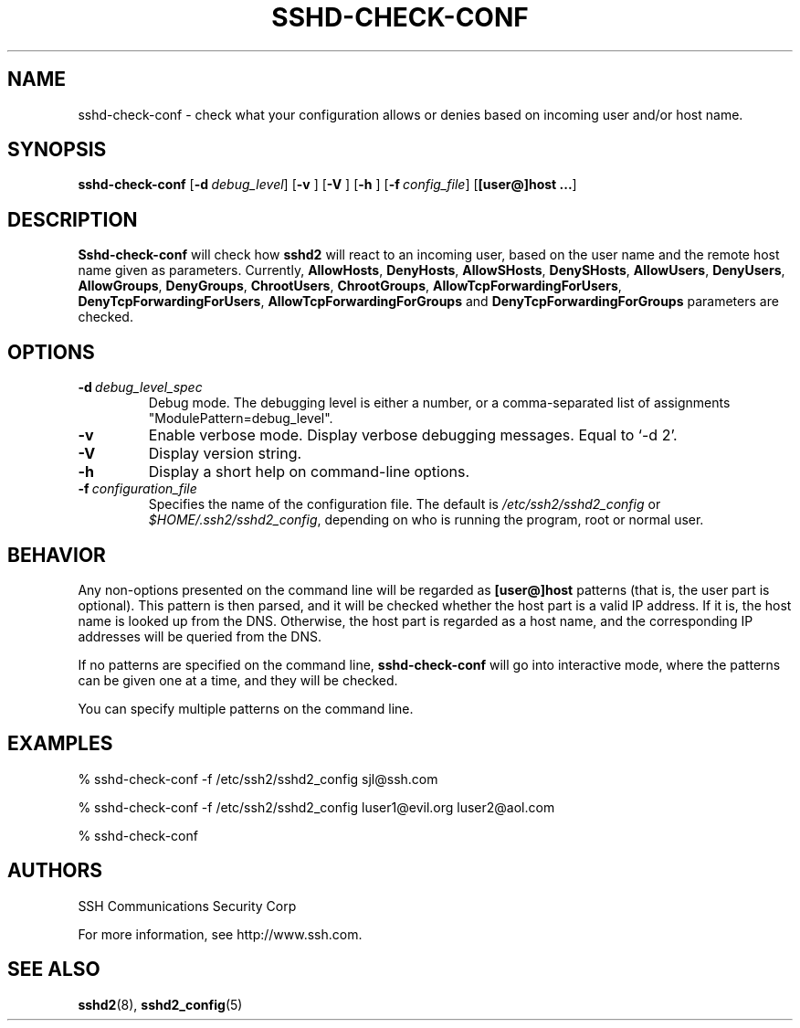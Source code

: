 .\"  -*- nroff -*-
.\"
.\" sshd-check-conf.5
.\"
.\" Author: Sami Lehtinen <sjl@ssh.com>
.\"
.\" Copyright (C) 2001 SSH Communications Security, Finland
.\" All rights reserved
.\"
.TH SSHD-CHECK-CONF 5 "May 28, 2001" "SSH2" "SSH2"

.SH NAME
sshd-check-conf \- check what your configuration allows or denies
based on incoming user and/or host name.

.SH SYNOPSIS
.B sshd-check-conf
[\c
.BI \-d \ debug_level\fR\c
]
[\c
.BI \-v
]
[\c
.BI \-V
]
[\c
.BI \-h
]
[\c
.BI \-f \ config_file\fR\c
]
[\c
.B [user@]host ...\fR\c
]

.SH DESCRIPTION 
.LP
.B Sshd-check-conf
will check how 
.B sshd2
will react to an incoming user, based on the user name and the remote
host name given as parameters. Currently,
.BR AllowHosts ,
.BR DenyHosts ,
.BR AllowSHosts ,
.BR DenySHosts ,
.BR AllowUsers ,
.BR DenyUsers ,
.BR AllowGroups ,
.BR DenyGroups ,
.BR ChrootUsers ,
.BR ChrootGroups ,
.BR AllowTcpForwardingForUsers ,
.BR DenyTcpForwardingForUsers ,
.B AllowTcpForwardingForGroups
and
.BR DenyTcpForwardingForGroups
parameters are checked.

.LP
.SH OPTIONS
.TP
.BI \-d \ debug_level_spec
Debug mode.  The debugging level is either a number, or a
comma-separated list of assignments "ModulePattern=debug_level".
.ne 3
.TP
.BI \-v
Enable verbose mode. Display verbose debugging messages. Equal to
`-d 2'.
.ne 3
.TP
.BI \-V
Display version string.
.ne 3
.TP
.BI \-h
Display a short help on command-line options.
.ne 3
.TP
.BI \-f \ configuration_file
Specifies the name of the configuration file.  The default is
.I /etc/ssh2/sshd2_config
or 
.IR $HOME/.ssh2/sshd2_config ,
depending on who is running the program, root or normal user.
.ne 3

.SH BEHAVIOR

Any non-options presented on the command line will be regarded as
.B [user@]host
patterns (that is, the user part is optional). This pattern is then parsed, 
and it will be checked whether the host part is a valid IP address. If it 
is, the host name is looked up from the DNS. Otherwise, the host part is 
regarded as a host name, and the corresponding IP addresses will be queried 
from the DNS.

If no patterns are specified on the command line,
.B sshd-check-conf
will go into interactive mode, where the patterns can be given one at
a time, and they will be checked.

You can specify multiple patterns on the command line.

.SH EXAMPLES
.LP
% sshd-check-conf -f /etc/ssh2/sshd2_config sjl@ssh.com

% sshd-check-conf -f /etc/ssh2/sshd2_config luser1@evil.org luser2@aol.com

% sshd-check-conf

.SH AUTHORS
.LP

SSH Communications Security Corp

For more information, see http://www.ssh.com.

.SH SEE ALSO
.BR sshd2 (8),
.BR sshd2_config (5)
